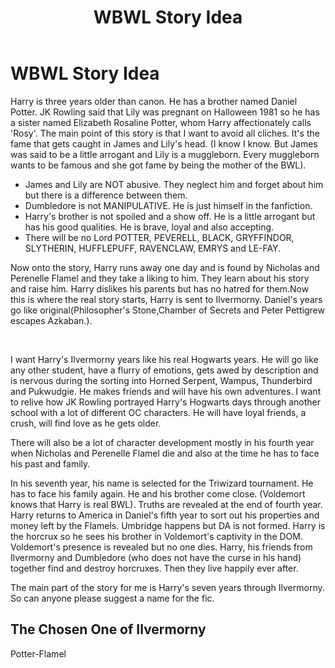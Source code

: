 #+TITLE: WBWL Story Idea

* WBWL Story Idea
:PROPERTIES:
:Author: OccasionRepulsive112
:Score: 1
:DateUnix: 1607356422.0
:DateShort: 2020-Dec-07
:FlairText: Discussion
:END:
Harry is three years older than canon. He has a brother named Daniel Potter. JK Rowling said that Lily was pregnant on Halloween 1981 so he has a sister named Elizabeth Rosaline Potter, whom Harry affectionately calls 'Rosy'. The main point of this story is that I want to avoid all cliches. It's the fame that gets caught in James and Lily's head. (I know I know. But James was said to be a little arrogant and Lily is a muggleborn. Every muggleborn wants to be famous and she got fame by being the mother of the BWL).

- James and Lily are NOT abusive. They neglect him and forget about him but there is a difference between them.
- Dumbledore is not MANIPULATIVE. He is just himself in the fanfiction.
- Harry's brother is not spoiled and a show off. He is a little arrogant but has his good qualities. He is brave, loyal and also accepting.
- There will be no Lord POTTER, PEVERELL, BLACK, GRYFFINDOR, SLYTHERIN, HUFFLEPUFF, RAVENCLAW, EMRYS and LE-FAY.

Now onto the story, Harry runs away one day and is found by Nicholas and Perenelle Flamel and they take a liking to him. They learn about his story and raise him. Harry dislikes his parents but has no hatred for them.Now this is where the real story starts, Harry is sent to Ilvermorny. Daniel's years go like original(Philosopher's Stone,Chamber of Secrets and Peter Pettigrew escapes Azkaban.).

​

I want Harry's Ilvermorny years like his real Hogwarts years. He will go like any other student, have a flurry of emotions, gets awed by description and is nervous during the sorting into Horned Serpent, Wampus, Thunderbird and Pukwudgie. He makes friends and will have his own adventures. I want to relive how JK Rowling portrayed Harry's Hogwarts days through another school with a lot of different OC characters. He will have loyal friends, a crush, will find love as he gets older.

There will also be a lot of character development mostly in his fourth year when Nicholas and Perenelle Flamel die and also at the time he has to face his past and family.

In his seventh year, his name is selected for the Triwizard tournament. He has to face his family again. He and his brother come close. (Voldemort knows that Harry is real BWL). Truths are revealed at the end of fourth year. Harry returns to America in Daniel's fifth year to sort out his properties and money left by the Flamels. Umbridge happens but DA is not formed. Harry is the horcrux so he sees his brother in Voldemort's captivity in the DOM. Voldemort's presence is revealed but no one dies. Harry, his friends from Ilvermorny and Dumbledore (who does not have the curse in his hand) together find and destroy horcruxes. Then they live happily ever after.

The main part of the story for me is Harry's seven years through Ilvermorny. So can anyone please suggest a name for the fic.


** The Chosen One of Ilvermorny

Potter-Flamel
:PROPERTIES:
:Author: HELLOOOOOOooooot
:Score: 1
:DateUnix: 1607457781.0
:DateShort: 2020-Dec-08
:END:
